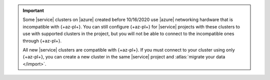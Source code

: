 .. important::

   Some |service| clusters on |azure| created before 10/16/2020 use
   |azure| networking hardware that is incompatible with {+az-pl+}. You
   can still configure {+az-pl+} for |service| projects with these
   clusters to use with supported clusters in the project, but you will
   not be able to connect to the incompatible ones through {+az-pl+}. 

   All new |service| clusters are compatible with {+az-pl+}. If you must
   connect to your cluster using only {+az-pl+}, you can create a new
   cluster in the same |service| project and :atlas:`migrate your data </import>`.
